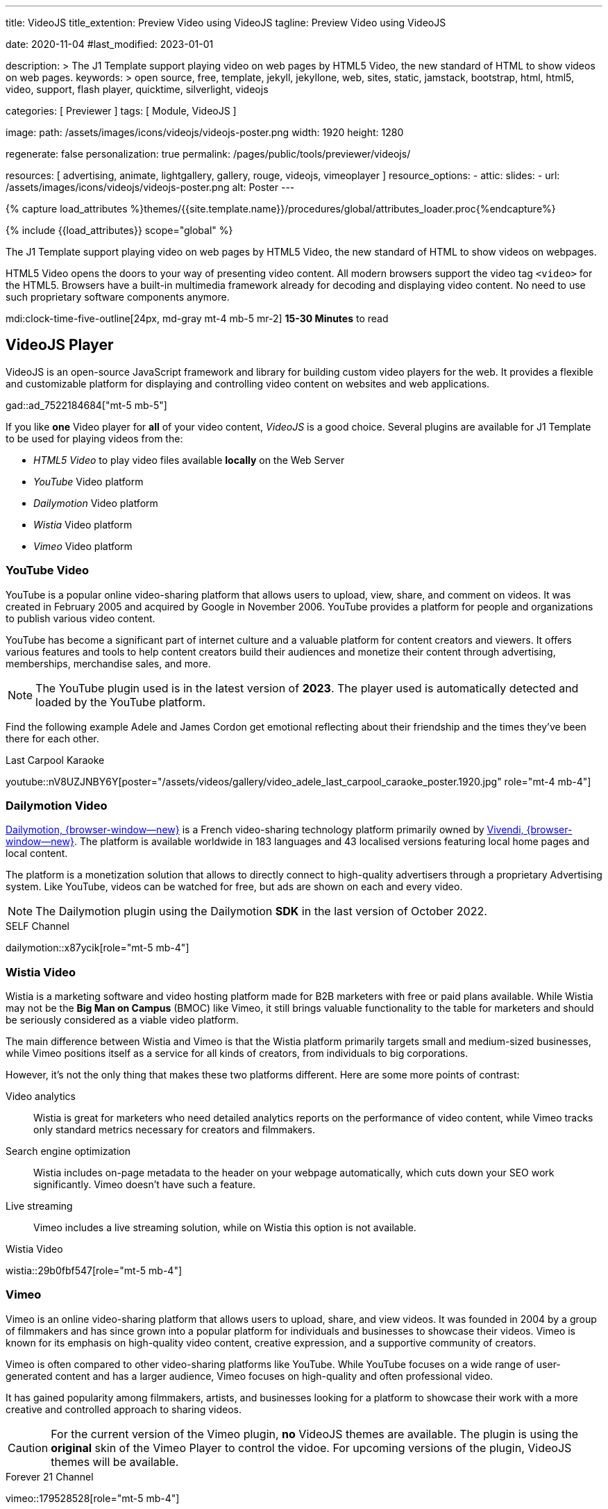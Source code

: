 ---
title:                                  VideoJS
title_extention:                        Preview Video using VideoJS
tagline:                                Preview Video using VideoJS

date:                                   2020-11-04
#last_modified:                         2023-01-01

description: >
                                        The J1 Template support playing video on web pages
                                        by HTML5 Video, the new standard of HTML to show
                                        videos on web pages.
keywords: >
                                        open source, free, template, jekyll, jekyllone, web,
                                        sites, static, jamstack, bootstrap,
                                        html, html5, video, support,
                                        flash player, quicktime, silverlight,
                                        videojs

categories:                             [ Previewer ]
tags:                                   [ Module, VideoJS ]

image:
  path:                                 /assets/images/icons/videojs/videojs-poster.png
  width:                                1920
  height:                               1280

regenerate:                             false
personalization:                        true
permalink:                              /pages/public/tools/previewer/videojs/

resources:                              [
                                          advertising, animate,
                                          lightgallery, gallery, rouge,
                                          videojs, vimeoplayer
                                        ]
resource_options:
  - attic:
      slides:
        - url:                          /assets/images/icons/videojs/videojs-poster.png
          alt:                           Poster
---

// Page Initializer
// =============================================================================
// Enable the Liquid Preprocessor
:page-liquid:

// Set (local) page attributes here
// -----------------------------------------------------------------------------
// :page--attr:                         <attr-value>
:images-dir:                            {imagesdir}/pages/roundtrip/100_present_images

//  Load Liquid procedures
// -----------------------------------------------------------------------------
{% capture load_attributes %}themes/{{site.template.name}}/procedures/global/attributes_loader.proc{%endcapture%}

// Load page attributes
// -----------------------------------------------------------------------------
{% include {{load_attributes}} scope="global" %}


// Page content
// ~~~~~~~~~~~~~~~~~~~~~~~~~~~~~~~~~~~~~~~~~~~~~~~~~~~~~~~~~~~~~~~~~~~~~~~~~~~~~
[role="dropcap"]
The J1 Template support playing video on web pages by HTML5 Video, the new
standard of HTML to show videos on webpages.

HTML5 Video opens the doors to your way of presenting video content. All
modern browsers support the video tag `<video>` for the HTML5. Browsers have
a built-in multimedia framework already for decoding and displaying video
content. No need to use such proprietary software components anymore.

mdi:clock-time-five-outline[24px, md-gray mt-4 mb-5 mr-2]
*15-30 Minutes* to read

// Include sub-documents (if any)
// -----------------------------------------------------------------------------
[role="mt-5"]
== VideoJS Player

VideoJS is an open-source JavaScript framework and library for building
custom video players for the web. It provides a flexible and customizable
platform for displaying and controlling video content on websites and web
applications.

gad::ad_7522184684["mt-5 mb-5"]

If you like *one* Video player for *all* of your video content, _VideoJS_
is a good choice. Several plugins are available for J1 Template to be used
for playing videos from the:

* _HTML5 Video_ to play video files available *locally* on the Web Server
* _YouTube_ Video platform
* _Dailymotion_ Video platform
* _Wistia_ Video platform
* _Vimeo_ Video platform


[role="mt-5"]
=== YouTube Video
// See: https://www.tutorialspoint.com/how-to-play-youtube-videos-using-video-js-player
// See: https://developers.google.com/youtube/player_parameters?hl=en#Parameters

YouTube is a popular online video-sharing platform that allows users to
upload, view, share, and comment on videos. It was created in February 2005
and acquired by Google in November 2006. YouTube provides a platform for
people and organizations to publish various video content.

[role="mb-4"]
YouTube has become a significant part of internet culture and a valuable
platform for content creators and viewers. It offers various features and
tools to help content creators build their audiences and monetize their
content through advertising, memberships, merchandise sales, and more.

[NOTE]
====
The YouTube plugin used is in the latest version of *2023*. The player
used is automatically detected and loaded by the YouTube platform.
====

Find the following example Adele and James Cordon get emotional reflecting
about their friendship and the times they've been there for each other.

.Last Carpool Karaoke
youtube::nV8UZJNBY6Y[poster="/assets/videos/gallery/video_adele_last_carpool_caraoke_poster.1920.jpg" role="mt-4 mb-4"]

/////
[role="mt-4"]
More than 8 years after our premiere, we say goodbye to The Late Late Show
with James Corden in our final episode with guests Harry Styles and Will
Ferrell.

Please enjoy in full and thank you for sharing in so many memories with us.

++++
<div class="gallery-title">Video Galleries Late Late Show</div>
<video
  id="videojs_youtube_james"
  class="video-js vjs-theme-uno"
  controls
  width="640" height="360"
  poster="/assets/videos/gallery/video_james_carpool_caraoke_poster.jpg"
  data-setup='{
    "techOrder": [
      "youtube", "html5"
    ],
    "sources": [{
      "type": "video/youtube",
      "src": "//youtube.com/watch?v=AeEYQ62t8hA"
    }],
    "controlBar": {
      "pictureInPictureToggle": false
    }
  }'
>
</video>
++++
/////


[role="mt-5"]
=== Dailymotion Video

link:{url-dailymotion--home}[Dailymotion, {browser-window--new}] is a
French video-sharing technology platform primarily owned by
link:{url-vivendi--home}[Vivendi, {browser-window--new}]. The platform is
available worldwide in 183 languages and 43 localised versions featuring local
home pages and local content.

[role="mb-4"]
The platform is a monetization solution that allows to directly
connect to high-quality advertisers through a proprietary Advertising system.
Like YouTube, videos can be watched for free, but ads are shown on each and
every video.

[NOTE]
====
The Dailymotion plugin using the Dailymotion *SDK* in the last version of
October 2022.
====

.SELF Channel
dailymotion::x87ycik[role="mt-5 mb-4"]

// ++++
// <div class="gallery-title">Dailymotion Video</div>
// <video
//   id="videojs_dailymotion"
//   class="video-js vjs-theme-uno"
//   controls
//   width="640" height="360"
//   data-setup='{
//     "techOrder": [
//       "dailymotion", "html5"
//     ],
//     "sources": [{
//       "type": "video/dailymotion",
//       "src": "//dailymotion.com/video/x87ycik"
//     }],
//     "controlBar": {
//       "pictureInPictureToggle": false
//     }
//   }'
// ></video>
// ++++


[role="mt-5"]
=== Wistia Video
// See: ee: https://wistia.com/support/developers/player-api

Wistia is a marketing software and video hosting platform made for B2B
marketers with free or paid plans available. While Wistia may not be the
*Big Man on Campus* (BMOC) like Vimeo, it still brings valuable functionality
to the table for marketers and should be seriously considered as a viable
video platform.

The main difference between Wistia and Vimeo is that the Wistia platform
primarily targets small and medium-sized businesses, while Vimeo positions
itself as a service for all kinds of creators, from individuals to big
corporations.

However, it’s not the only thing that makes these two platforms different.
Here are some more points of contrast:

Video analytics::
Wistia is great for marketers who need detailed analytics reports on the
performance of video content, while Vimeo tracks only standard metrics
necessary for creators and filmmakers.

Search engine optimization:: Wistia includes on-page metadata to the
header on your webpage automatically, which cuts down your SEO work
significantly. Vimeo doesn’t have such a feature.

Live streaming:: Vimeo includes a live streaming solution, while on Wistia
this option is not available.

.Wistia Video
wistia::29b0fbf547[role="mt-5 mb-4"]
// wistia::mwhrulrucj[role="mt-5 mb-4"]

// ++++
// <div class="gallery-title">Wistia Video</div>
// <video
//   class="video-js vjs-theme-uno"
//   controls
//   width="640" height="360"
//   data-setup='{
//     "fluid" : true,
//     "techOrder": [
//       "wistia", "html5"
//     ],
//     "sources": [{
//       "type": "video/wistia",
//       "src": "29b0fbf547"
//     }],
//     "wistia": {
//         "playback_css_class": "wistia_embed wistia_async_29b0fbf547",
//         "autoplay": false
//     },
//     "controlBar": {
//       "pictureInPictureToggle": false
//     }
//   }'
// >
// </video>
// ++++


[role="mt-5"]
=== Vimeo

Vimeo is an online video-sharing platform that allows users to upload,
share, and view videos. It was founded in 2004 by a group of filmmakers
and has since grown into a popular platform for individuals and businesses
to showcase their videos. Vimeo is known for its emphasis on high-quality
video content, creative expression, and a supportive community of creators.

[role="mb-4"]
Vimeo is often compared to other video-sharing platforms like YouTube.
While YouTube focuses on a wide range of user-generated content and has
a larger audience, Vimeo focuses on high-quality and often professional
video.

It has gained popularity among filmmakers, artists, and businesses
looking for a platform to showcase their work with a more creative and
controlled approach to sharing videos.

[CAUTION]
====
For the current version of the Vimeo plugin, *no* VideoJS themes are
available. The plugin is using the *original* skin of the Vimeo Player to
control the vidoe. For upcoming versions of the plugin, VideoJS themes
will be available.
====

.Forever 21 Channel
vimeo::179528528[role="mt-5 mb-4"]

// ++++
//   <div class="gallery-title">Vimeo Video</div>
//   <video
//     id="videojs_vimeo"
//     class="video-js vjs-theme-uno"
//     width="640" height="360"
//     controls
//     data-setup='{
//       "techOrder": [
//         "vimeo", "html5"
//       ],
//       "sources": [{
//         "type": "video/vimeo",
//         "src": "//vimeo.com/179528528"
//       }],
//       "controlBar": {
//         "pictureInPictureToggle": false
//       }
//     }'
//   ></video>
// ++++


[role="mt-5"]
=== Local Video

Digital videos content are easy to make. Today, every mobile has a camera to
make videos. For locally stored videos on the web server, two options to
display are available:

* HTML5 Video Player
* VideoJS Video Player

See both players in action below.

.HTML5 Video Player
video::/assets/videos/gallery/html5/video1.mp4[poster="/assets/videos/gallery/video1-poster.1920.jpg" role="mt-4 mb-5"]

.VideoJS Video Player
videojs::/assets/videos/gallery/html5/video1.mp4[poster="/assets/videos/gallery/video1-poster.1920.jpg" role="mt-4 mb-5"]


[role="mt-5"]
== Video Galleries

Video galleries are collections or displays of videos organized in a
specific manner, typically on a website or within a software application.
Galleries of videos are commonly used for various purposes, such as showcasing
videos, organizing content, or providing a visually appealing way to present
video content to an audience.

[role="mb-4"]
Here are some key characteristics and uses of video galleries.

Organized Display::
Video galleries are designed to present videos in an organized and visually
appealing manner. They often include thumbnails, titles, and descriptions
to help users browse and select the videos they want to watch.

Categorization:: Videos in a gallery can be categorized or grouped based on
specific criteria, such as topic, date, genre, or any other relevant
classification. Categorization makes it easier for users to find the videos
they are interested in.

User-Friendly Navigation::
Video galleries typically include navigation features like pagination, search
functionality, filters, and sorting options to enhance the user experience
and make it easier to explore the video content.

Embedding::
Video galleries can be embedded on websites or integrated into web
applications. Embedding allows content creators to showcase their videos
to a wider audience while maintaining control over the presentation.

Responsive Design::
Many modern video galleries are designed to be responsive, meaning they
adapt to different screen sizes and devices. Responsiveness ensures that
the gallery remains user-friendly on desktop computers and mobile devices.

Customization::
Depending on the platform or software used, video galleries can often be
customized in terms of appearance, layout, and functionality to match the
branding or style of a website or application.

Playback Options::
Video galleries typically provide playback options, such as play, pause,
volume control, and fullscreen mode, to give users control over their
viewing experience.

Analytics::
Some video gallery platforms offer tools to track viewer engagement and
gather insights into how users interact with the videos.

Social Sharing::
Integration with social media platforms and sharing options are common in
video galleries, allowing users to share videos with their networks easily.

Security and Privacy::
Depending on the context, video galleries may include security features to
protect the content from unauthorized access and privacy settings to control
who can view the videos.

Video galleries are widely used in various industries, including entertainment,
education, e-commerce, and marketing. They provide a versatile way to present
video content and engage with an audience online.

[role="mt-5"]
=== YouTube Gallery

The community at link:{url-youtube--home}[YouTube, {browser-window--new}] is
large, with over 1 billion users that watch hundreds of millions of hours of
content every day. The number of channels on YouTube is enormous. For TV
Stations, it's a must to publish videos of their shows on YouTube. Find below
a real classic channel *Carpool Karaoke* presented by the frontman _James Corden_
of *The Late Late Show* at CBS, Los Angeles.

.Carpool Karaoke Channel
gallery::jg_video_online_youtube_james_and_adele[role="mt-4 mb-4"]

.The Voice Kids Germany 2021
gallery::jg_video_online_youtube_voice_kids[role="mt-4 mb-5"]


[role="mt-5"]
=== Vimeo Gallery

Vimeo does offer a basic, free membership, but it limits you to 500MB maximum
storage per week. Alternately, you can book on paid plans: Plus, PRO, Business.
Each membership has varied storage limits, but the free plan offers sufficient
space for private projects to present video content without advertising.

.Forever 21 Channel
gallery::jg_video_online_vimeo[role="mt-4 mb-5"]


[role="mt-5"]
=== DailyMotion Gallery

Dailymotion allows users to search videos by *tags*, topic *channels*, or
user-created *groups*. Users can upload videos of up to 2 gigabytes and a
length of 60 minutes. If a user is a MotionMaker or MotionPartner, a program
for particularly creative users or partners, they can upload videos of
unlimited length.

.SELF Channel
gallery::jg_video_online_dailymotion[role="mt-4 mb-5"]


[role="mt-5"]
=== Local Video Gallery

The HTML5 specification does *not* define which video and audio formats
browsers *should* support. J1 LightGallery can play all types of standard
HTML5 Video formats on modern browsers today like MP4, WebM, or Ogg.

.Local MP4 Video
gallery::jg_video_html5[role="mb-5 mb-7"]
